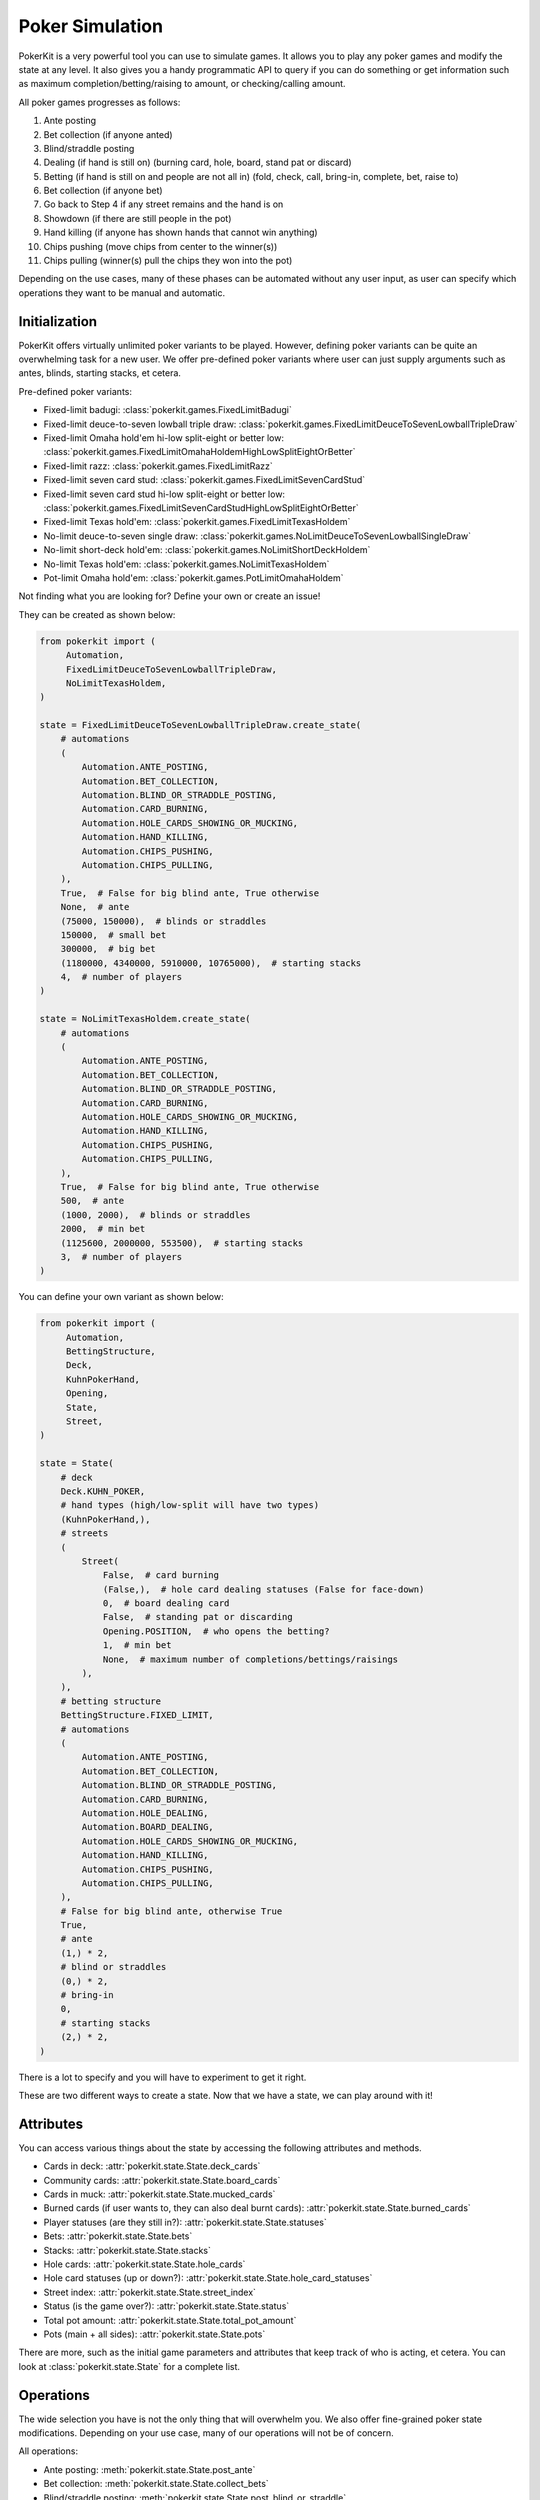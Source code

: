 Poker Simulation
================

PokerKit is a very powerful tool you can use to simulate games. It allows you to
play any poker games and modify the state at any level. It also gives you a handy
programmatic API to query if you can do something or get information such as
maximum completion/betting/raising to amount, or checking/calling amount.

All poker games progresses as follows:

1. Ante posting
2. Bet collection (if anyone anted)
3. Blind/straddle posting
4. Dealing (if hand is still on) (burning card, hole, board, stand pat or
   discard)
5. Betting (if hand is still on and people are not all in) (fold, check, call,
   bring-in, complete, bet, raise to)
6. Bet collection (if anyone bet)
7. Go back to Step 4 if any street remains and the hand is on
8. Showdown (if there are still people in the pot)
9. Hand killing (if anyone has shown hands that cannot win anything)
10. Chips pushing (move chips from center to the winner(s))
11. Chips pulling (winner(s) pull the chips they won into the pot)

Depending on the use cases, many of these phases can be automated without any
user input, as user can specify which operations they want to be manual and
automatic.

Initialization
--------------

PokerKit offers virtually unlimited poker variants to be played. However,
defining poker variants can be quite an overwhelming task for a new user. We
offer pre-defined poker variants where user can just supply arguments such as
antes, blinds, starting stacks, et cetera.

Pre-defined poker variants:

- Fixed-limit badugi: :class:`pokerkit.games.FixedLimitBadugi`
- Fixed-limit deuce-to-seven lowball triple draw:
  :class:`pokerkit.games.FixedLimitDeuceToSevenLowballTripleDraw`
- Fixed-limit Omaha hold'em hi-low split-eight or better low:
  :class:`pokerkit.games.FixedLimitOmahaHoldemHighLowSplitEightOrBetter`
- Fixed-limit razz: :class:`pokerkit.games.FixedLimitRazz`
- Fixed-limit seven card stud: :class:`pokerkit.games.FixedLimitSevenCardStud`
- Fixed-limit seven card stud hi-low split-eight or better low:
  :class:`pokerkit.games.FixedLimitSevenCardStudHighLowSplitEightOrBetter`
- Fixed-limit Texas hold'em: :class:`pokerkit.games.FixedLimitTexasHoldem`
- No-limit deuce-to-seven single draw:
  :class:`pokerkit.games.NoLimitDeuceToSevenLowballSingleDraw`
- No-limit short-deck hold'em: :class:`pokerkit.games.NoLimitShortDeckHoldem`
- No-limit Texas hold'em: :class:`pokerkit.games.NoLimitTexasHoldem`
- Pot-limit Omaha hold'em: :class:`pokerkit.games.PotLimitOmahaHoldem`

Not finding what you are looking for? Define your own or create an issue!

They can be created as shown below:

.. code-block:: python

   from pokerkit import (
        Automation,
        FixedLimitDeuceToSevenLowballTripleDraw,
        NoLimitTexasHoldem,
   )

   state = FixedLimitDeuceToSevenLowballTripleDraw.create_state(
       # automations
       (
           Automation.ANTE_POSTING,
           Automation.BET_COLLECTION,
           Automation.BLIND_OR_STRADDLE_POSTING,
           Automation.CARD_BURNING,
           Automation.HOLE_CARDS_SHOWING_OR_MUCKING,
           Automation.HAND_KILLING,
           Automation.CHIPS_PUSHING,
           Automation.CHIPS_PULLING,
       ),
       True,  # False for big blind ante, True otherwise
       None,  # ante
       (75000, 150000),  # blinds or straddles
       150000,  # small bet
       300000,  # big bet
       (1180000, 4340000, 5910000, 10765000),  # starting stacks
       4,  # number of players
   )

   state = NoLimitTexasHoldem.create_state(
       # automations
       (
           Automation.ANTE_POSTING,
           Automation.BET_COLLECTION,
           Automation.BLIND_OR_STRADDLE_POSTING,
           Automation.CARD_BURNING,
           Automation.HOLE_CARDS_SHOWING_OR_MUCKING,
           Automation.HAND_KILLING,
           Automation.CHIPS_PUSHING,
           Automation.CHIPS_PULLING,
       ),
       True,  # False for big blind ante, True otherwise
       500,  # ante
       (1000, 2000),  # blinds or straddles
       2000,  # min bet
       (1125600, 2000000, 553500),  # starting stacks
       3,  # number of players
   )

You can define your own variant as shown below:

.. code-block:: python

   from pokerkit import (
        Automation,
        BettingStructure,
        Deck,
        KuhnPokerHand,
        Opening,
        State,
        Street,
   )

   state = State(
       # deck
       Deck.KUHN_POKER,
       # hand types (high/low-split will have two types)
       (KuhnPokerHand,),
       # streets
       (
           Street(
               False,  # card burning
               (False,),  # hole card dealing statuses (False for face-down)
               0,  # board dealing card
               False,  # standing pat or discarding
               Opening.POSITION,  # who opens the betting?
               1,  # min bet
               None,  # maximum number of completions/bettings/raisings
           ),
       ),
       # betting structure
       BettingStructure.FIXED_LIMIT,
       # automations
       (
           Automation.ANTE_POSTING,
           Automation.BET_COLLECTION,
           Automation.BLIND_OR_STRADDLE_POSTING,
           Automation.CARD_BURNING,
           Automation.HOLE_DEALING,
           Automation.BOARD_DEALING,
           Automation.HOLE_CARDS_SHOWING_OR_MUCKING,
           Automation.HAND_KILLING,
           Automation.CHIPS_PUSHING,
           Automation.CHIPS_PULLING,
       ),
       # False for big blind ante, otherwise True
       True,
       # ante
       (1,) * 2,
       # blind or straddles
       (0,) * 2,
       # bring-in
       0,
       # starting stacks
       (2,) * 2,
   )

There is a lot to specify and you will have to experiment to get it right.

These are two different ways to create a state. Now that we have a state, we
can play around with it!

Attributes
----------

You can access various things about the state by accessing the following
attributes and methods.

- Cards in deck: :attr:`pokerkit.state.State.deck_cards`
- Community cards: :attr:`pokerkit.state.State.board_cards`
- Cards in muck: :attr:`pokerkit.state.State.mucked_cards`
- Burned cards (if user wants to, they can also deal burnt cards):
  :attr:`pokerkit.state.State.burned_cards`
- Player statuses (are they still in?): :attr:`pokerkit.state.State.statuses`
- Bets: :attr:`pokerkit.state.State.bets`
- Stacks: :attr:`pokerkit.state.State.stacks`
- Hole cards: :attr:`pokerkit.state.State.hole_cards`
- Hole card statuses (up or down?):
  :attr:`pokerkit.state.State.hole_card_statuses`
- Street index: :attr:`pokerkit.state.State.street_index`
- Status (is the game over?): :attr:`pokerkit.state.State.status`
- Total pot amount: :attr:`pokerkit.state.State.total_pot_amount`
- Pots (main + all sides): :attr:`pokerkit.state.State.pots`

There are more, such as the initial game parameters and attributes that keep
track of who is acting, et cetera. You can look at :class:`pokerkit.state.State`
for a complete list.

Operations
----------

The wide selection you have is not the only thing that will overwhelm you. We
also offer fine-grained poker state modifications. Depending on your use case,
many of our operations will not be of concern.

All operations:

- Ante posting: :meth:`pokerkit.state.State.post_ante`
- Bet collection: :meth:`pokerkit.state.State.collect_bets`
- Blind/straddle posting: :meth:`pokerkit.state.State.post_blind_or_straddle`
- Card burning: :meth:`pokerkit.state.State.burn_card`
- Hole dealing: :meth:`pokerkit.state.State.deal_hole`
- Board dealing: :meth:`pokerkit.state.State.deal_board`
- Standing pat/discarding: :meth:`pokerkit.state.State.stand_pat_or_discard`
- Folding: :meth:`pokerkit.state.State.fold`
- Checking/calling: :meth:`pokerkit.state.State.check_or_call`
- Bring-in posting: :meth:`pokerkit.state.State.post_bring_in`
- Completion/betting/raising to:
  :meth:`pokerkit.state.State.complete_bet_or_raise_to`
- Hole cards showing/mucking:
  :meth:`pokerkit.state.State.show_or_muck_hole_cards`
- Hand killing: :meth:`pokerkit.state.State.kill_hand`
- Chips pushing: :meth:`pokerkit.state.State.push_chips`
- Chips pulling: :meth:`pokerkit.state.State.pull_chips`

For example, if you are trying to create a poker AI, you are not worried about
mucking the best hand or showing the worse hand, burning a card, pushing the
chips to the winners, collecting chips a player won, collecting bets after each
street, et cetera. But, you want to handle user actions like fold, check, call,
bring-in, complete, bet, and raise. Also, you might want to control what cards
are dealt to each player and to the board.

However, if you are trying to create an online poker room, you need all these
fine changes to create smooth user experience. Although, you might not be
concerned about exactly what cards are dealt. You would be happy with cards
being dealt at random (hopefully).

PokerKit allow you to specify what you are worried about, and what you are not
worried about. :class:`pokerkit.state.Automation` describes operations that can
be automated.

Sample automations:

.. code-block:: python

   from pokerkit import Automation

   # automate everything except actions
   automations = (
       Automation.ANTE_POSTING,
       Automation.BET_COLLECTION,
       Automation.BLIND_OR_STRADDLE_POSTING,
       Automation.CARD_BURNING,
       Automation.HOLE_DEALING,
       Automation.BOARD_DEALING,
       Automation.HOLE_CARDS_SHOWING_OR_MUCKING,
       Automation.HAND_KILLING,
       Automation.CHIPS_PUSHING,
       Automation.CHIPS_PULLING,
   )

   # Automate everything except actions and dealings
   automations = (
       Automation.ANTE_POSTING,
       Automation.BET_COLLECTION,
       Automation.BLIND_OR_STRADDLE_POSTING,
       Automation.CARD_BURNING,
       Automation.HOLE_CARDS_SHOWING_OR_MUCKING,
       Automation.HAND_KILLING,
       Automation.CHIPS_PUSHING,
       Automation.CHIPS_PULLING,
   )

   # Automate nothing
   automations = ()

Now, let's say you know what operations you should worry about. How do you know
when to invoke them? PokerKit has handy methods to query whether you can perform
an operation:

- Ante posting?: :meth:`pokerkit.state.State.can_post_ante`
- Bet collection?: :meth:`pokerkit.state.State.can_collect_bets`
- Blind/straddle posting?: :meth:`pokerkit.state.State.can_post_blind_or_straddle`
- Card burning?: :meth:`pokerkit.state.State.can_burn_card`
- Hole dealing?: :meth:`pokerkit.state.State.can_deal_hole`
- Board dealing?: :meth:`pokerkit.state.State.can_deal_board`
- Standing pat/discarding?: :meth:`pokerkit.state.State.can_stand_pat_or_discard`
- Folding?: :meth:`pokerkit.state.State.can_fold`
- Checking/calling?: :meth:`pokerkit.state.State.can_check_or_call`
- Bring-in posting?: :meth:`pokerkit.state.State.can_post_bring_in`
- Completion/betting/raising to?:
  :meth:`pokerkit.state.State.can_complete_bet_or_raise_to`
- Hole cards showing/mucking?:
  :meth:`pokerkit.state.State.can_show_or_muck_hole_cards`
- Hand killing?: :meth:`pokerkit.state.State.can_kill_hand`
- Chips pushing?: :meth:`pokerkit.state.State.can_push_chips`
- Chips pulling?: :meth:`pokerkit.state.State.can_pull_chips`

These methods return ``True`` if you can perform such an operation (with
specified arguments, if any)  or ``False`` if otherwise.

Most of the operations can optionally accept arguments. Some are more important
than others. Let's see what we can specify for each action.

- Ante posting: player_index, defaults to first player who did not post ante
- Bet collection: N/A
- Blind/straddle posting: player_index, defaults to first player who did not
  post the blind or straddle
- Card burning: card, defaults to randomly drawing from the deck
- Hole dealing: cards, defaults to randomly drawing a single card from the deck
- Board dealing: cards, defaults to randomly drawing required cards from the deck
- Standing pat/discarding: cards, defaults to standing pat
- Folding: N/A
- Checking/calling: N/A
- Bring-in posting: N/A
- Completion/betting/raising to: amount, defaults to completion, min-bet, or
  min-raise
- Hole cards showing/mucking: status, defaults to showing only when no-one else
  has shown a better hand
- Hand killing: player_index, defaults to the first player who cannot win any
  portion of the pot
- Chips pushing: N/A
- Chips pulling: player_index, defaults to the first player who won a portion of
  the pot

How do you know what the minimum bets are? How do you know to whom the hole card
will be dealt next? How do you know the call amount? Whose action is it? You can
access all these information through the following methods or properties

- Effective ante: :meth:`poker.state.State.get_effective_ante`
- Ante poster indices: :attr:`poker.state.State.ante_poster_indices`
- Effective blind/straddle:
  :meth:`poker.state.State.get_effective_blind_or_straddle`
- Blind/straddle poster indices:
  :attr:`poker.state.State.blind_or_straddle_poster_indices`
- Available cards to be dealt: :attr:`poker.state.State.available_cards`
- Next default hole dealee: :attr:`poker.state.State.hole_dealee_index`
- Next stander pat or discarder:
  :attr:`poker.state.State.stander_pat_or_discarder_index`
- Next actor (fold, check, ...): :attr:`poker.state.State.actor_index`
- Effective stack:  :attr:`poker.state.State.get_effective_stack`
- Checking/Calling amount: :attr:`poker.state.State.checking_or_calling_amount`
- Effective bring-in amount: :attr:`poker.state.State.effective_bring_in_amount`
- Min completion/bet/raise to amount:
  :attr:`poker.state.State.min_completion_betting_or_raising_to_amount`
- Pot completion/bet/raise to amount:
  :attr:`poker.state.State.pot_completion_betting_or_raising_to_amount`
- Max completion/bet/raise to amount:
  :attr:`poker.state.State.max_completion_betting_or_raising_to_amount`
- Person who is in showdown: :attr:`poker.state.State.showdown_index`
- Indices of players who cannot win and whose hand is about to be killed:
  :attr:`poker.state.State.hand_killing_indices`
- Players who won but has not taken back the chips into their stack yet:
  :attr:`poker.state.State.chips_pulling_indices``

After each action is performed, description of which player was involved,
what was the amount, what card was burnt, what cards were dealt, how much bets
were collected, et cetera are returned. The types of these are as shown:

- Ante posting: :class:`pokerkit.state.State.AntePosting`
- Bet collection: :class:`pokerkit.state.State.BetCollection`
- Blind/straddle posting: :class:`pokerkit.state.State.BlindOrStraddlePosting`
- Card burning: :class:`pokerkit.state.State.CardBurning`
- Hole dealing: :class:`pokerkit.state.State.HoleDealing`
- Board dealing: :class:`pokerkit.state.State.BoardDealing`
- Standing pat/discarding: :class:`pokerkit.state.State.StandingPatOrDiscarding`
- Folding: :class:`pokerkit.state.State.Folding`
- Checking/calling: :class:`pokerkit.state.State.CheckingOrCalling`
- Bring-in posting: :class:`pokerkit.state.State.BringInPosting`
- Completion/betting/raising to:
  :class:`pokerkit.state.State.CompletionBettingOrRaisingTo`
- Hole cards showing/mucking:
  :class:`pokerkit.state.State.HoleCardsShowingOrMucking`
- Hand killing: :class:`pokerkit.state.State.HandKilling`
- Chips pushing: :class:`pokerkit.state.State.ChipsPushing`
- Chips pulling: :class:`pokerkit.state.State.ChipsPulling`

Interactions
------------

Now, let's look at some sample interactions!

This is a simple interaction.

.. code-block:: pycon

   >>> from pokerkit import *
   >>> state = FixedLimitTexasHoldem.create_state(
   ...     (
   ...         Automation.ANTE_POSTING,
   ...         Automation.BET_COLLECTION,
   ...         Automation.BLIND_OR_STRADDLE_POSTING,
   ...         Automation.CARD_BURNING,
   ...         Automation.HOLE_CARDS_SHOWING_OR_MUCKING,
   ...         Automation.HAND_KILLING,
   ...         Automation.CHIPS_PUSHING,
   ...         Automation.CHIPS_PULLING,
   ...     ),
   ...     True,
   ...     None,
   ...     (1, 2),
   ...     2,
   ...     4,
   ...     200,
   ...     2,
   ... )
   >>> # Below shows the pre-flop dealings and actions.
   >>> state.deal_hole('AcAs')
   State.HoleDealing(player_index=0, cards=(Ac, As), statuses=(False, False))
   >>> state.deal_hole('7h6h')
   State.HoleDealing(player_index=1, cards=(7h, 6h), statuses=(False, False))
   >>> state.complete_bet_or_raise_to()
   State.CompletionBettingOrRaisingTo(player_index=1, amount=4)
   >>> state.complete_bet_or_raise_to()
   State.CompletionBettingOrRaisingTo(player_index=0, amount=6)
   >>> state.fold()
   State.Folding(player_index=1)
   >>> # Below show the final stacks.
   >>> state.stacks
   [204, 196]

Below shows the first televised million dollar pot between Tom Dwan and Phil
Ivey.

Link: https://youtu.be/GnxFohpljqM

.. code-block:: pycon

   >>> state = NoLimitTexasHoldem.create_state(
   ...     (
   ...         Automation.ANTE_POSTING,
   ...         Automation.BET_COLLECTION,
   ...         Automation.BLIND_OR_STRADDLE_POSTING,
   ...         Automation.CARD_BURNING,
   ...         Automation.HOLE_CARDS_SHOWING_OR_MUCKING,
   ...         Automation.HAND_KILLING,
   ...         Automation.CHIPS_PUSHING,
   ...         Automation.CHIPS_PULLING,
   ...     ),
   ...     True,
   ...     500,
   ...     (1000, 2000),
   ...     2000,
   ...     (1125600, 2000000, 553500),
   ...     3,
   ... )
   >>> # Below shows the pre-flop dealings and actions.
   >>> state.deal_hole('Ac2d')  # Ivey
   State.HoleDealing(player_index=0, cards=(Ac, 2d), statuses=(False, False))
   >>> state.deal_hole('5h7s')  # Antonius*
   State.HoleDealing(player_index=1, cards=(5h, 7s), statuses=(False, False))
   >>> state.deal_hole('7h6h')  # Dwan
   State.HoleDealing(player_index=2, cards=(7h, 6h), statuses=(False, False))
   >>> state.complete_bet_or_raise_to(7000)  # Dwan
   State.CompletionBettingOrRaisingTo(player_index=2, amount=7000)
   >>> state.complete_bet_or_raise_to(23000)  # Ivey
   State.CompletionBettingOrRaisingTo(player_index=0, amount=23000)
   >>> state.fold()  # Antonius
   State.Folding(player_index=1)
   >>> state.check_or_call()  # Dwan
   State.CheckingOrCalling(player_index=2, amount=16000)
   >>> # Below shows the flop dealing and actions.
   >>> state.deal_board('Jc3d5c')
   State.BoardDealing(cards=(Jc, 3d, 5c))
   >>> state.complete_bet_or_raise_to(35000)  # Ivey
   State.CompletionBettingOrRaisingTo(player_index=0, amount=35000)
   >>> state.check_or_call()  # Dwan
   State.CheckingOrCalling(player_index=2, amount=35000)
   >>> # Below shows the turn dealing and actions.
   >>> state.deal_board('4h')
   State.BoardDealing(cards=(4h,))
   >>> state.complete_bet_or_raise_to(90000)  # Ivey
   State.CompletionBettingOrRaisingTo(player_index=0, amount=90000)
   >>> state.complete_bet_or_raise_to(232600)  # Dwan
   State.CompletionBettingOrRaisingTo(player_index=2, amount=232600)
   >>> state.complete_bet_or_raise_to(1067100)  # Ivey
   State.CompletionBettingOrRaisingTo(player_index=0, amount=1067100)
   >>> state.check_or_call()  # Dwan
   State.CheckingOrCalling(player_index=2, amount=262400)
   >>> # Below shows the river dealing.
   >>> state.deal_board('Jh')
   State.BoardDealing(cards=(Jh,))
   >>> # Below show the final stacks.
   >>> state.stacks
   [572100, 1997500, 1109500]

Below shows an all-in hand between Xuan and Phua.

Link: https://youtu.be/QlgCcphLjaQ

.. code-block:: pycon

   >>> state = NoLimitShortDeckHoldem.create_state(
   ...     (
   ...         Automation.ANTE_POSTING,
   ...         Automation.BET_COLLECTION,
   ...         Automation.BLIND_OR_STRADDLE_POSTING,
   ...         Automation.CARD_BURNING,
   ...         Automation.HOLE_CARDS_SHOWING_OR_MUCKING,
   ...         Automation.HAND_KILLING,
   ...         Automation.CHIPS_PUSHING,
   ...         Automation.CHIPS_PULLING,
   ...     ),
   ...     True,
   ...     3000,
   ...     {-1: 3000},
   ...     3000,
   ...     (495000, 232000, 362000, 403000, 301000, 204000),
   ...     6,
   ... )
   >>> # Below shows the pre-flop dealings and actions.
   >>> state.deal_hole('Th8h')  # Badziakouski
   State.HoleDealing(player_index=0, cards=(Th, 8h), statuses=(False, False))
   >>> state.deal_hole('QsJd')  # Zhong
   State.HoleDealing(player_index=1, cards=(Qs, Jd), statuses=(False, False))
   >>> state.deal_hole('QhQd')  # Xuan
   State.HoleDealing(player_index=2, cards=(Qh, Qd), statuses=(False, False))
   >>> state.deal_hole('8d7c')  # Jun
   State.HoleDealing(player_index=3, cards=(8d, 7c), statuses=(False, False))
   >>> state.deal_hole('KhKs')  # Phua
   State.HoleDealing(player_index=4, cards=(Kh, Ks), statuses=(False, False))
   >>> state.deal_hole('8c7h')  # Koon
   State.HoleDealing(player_index=5, cards=(8c, 7h), statuses=(False, False))
   >>> state.check_or_call()  # Badziakouski
   State.CheckingOrCalling(player_index=0, amount=3000)
   >>> state.check_or_call()  # Zhong
   State.CheckingOrCalling(player_index=1, amount=3000)
   >>> state.complete_bet_or_raise_to(35000)  # Xuan
   State.CompletionBettingOrRaisingTo(player_index=2, amount=35000)
   >>> state.fold()  # Jun
   State.Folding(player_index=3)
   >>> state.complete_bet_or_raise_to(298000)  # Phua
   State.CompletionBettingOrRaisingTo(player_index=4, amount=298000)
   >>> state.fold()  # Koon
   State.Folding(player_index=5)
   >>> state.fold()  # Badziakouski
   State.Folding(player_index=0)
   >>> state.fold()  # Zhong
   State.Folding(player_index=1)
   >>> state.check_or_call()  # Xuan
   State.CheckingOrCalling(player_index=2, amount=263000)
   >>> # Below shows the flop dealing.
   >>> state.deal_board('9h6cKc')
   State.BoardDealing(cards=(9h, 6c, Kc))
   >>> # Below shows the turn dealing.
   >>> state.deal_board('Jh')
   State.BoardDealing(cards=(Jh,))
   >>> # Below shows the river dealing.
   >>> state.deal_board('Ts')
   State.BoardDealing(cards=(Ts,))
   >>> # Below show the final stacks.
   >>> state.stacks
   [489000, 226000, 684000, 400000, 0, 198000]

Below shows the largest online poker pot every played between
Patrik Antonius and Viktor Blom.

Link: https://youtu.be/UMBm66Id2AA

.. code-block:: pycon

   >>> state = PotLimitOmahaHoldem.create_state(
   ...     (
   ...         Automation.ANTE_POSTING,
   ...         Automation.BET_COLLECTION,
   ...         Automation.BLIND_OR_STRADDLE_POSTING,
   ...         Automation.CARD_BURNING,
   ...         Automation.HOLE_CARDS_SHOWING_OR_MUCKING,
   ...         Automation.HAND_KILLING,
   ...         Automation.CHIPS_PUSHING,
   ...         Automation.CHIPS_PULLING,
   ...     ),
   ...     True,
   ...     None,
   ...     (50000, 100000),
   ...     2000,
   ...     (125945025, 67847350),
   ...     2,
   ... )
   >>> # Below shows the pre-flop dealings and actions.
   >>> state.deal_hole('Ah3sKsKh')  # Antonius
   State.HoleDealing(player_index=0, cards=(Ah, 3s, Ks, Kh), statuses=(False, False, False, False))
   >>> state.deal_hole('6d9s7d8h')  # Blom
   State.HoleDealing(player_index=1, cards=(6d, 9s, 7d, 8h), statuses=(False, False, False, False))
   >>> state.complete_bet_or_raise_to(300000)  # Blom
   State.CompletionBettingOrRaisingTo(player_index=1, amount=300000)
   >>> state.complete_bet_or_raise_to(900000)  # Antonius
   State.CompletionBettingOrRaisingTo(player_index=0, amount=900000)
   >>> state.complete_bet_or_raise_to(2700000)  # Blom
   State.CompletionBettingOrRaisingTo(player_index=1, amount=2700000)
   >>> state.complete_bet_or_raise_to(8100000)  # Antonius
   State.CompletionBettingOrRaisingTo(player_index=0, amount=8100000)
   >>> state.check_or_call()  # Blom
   State.CheckingOrCalling(player_index=1, amount=5400000)
   >>> # Below shows the flop dealing and actions.
   >>> state.deal_board('4s5c2h')
   State.BoardDealing(cards=(4s, 5c, 2h))
   >>> state.complete_bet_or_raise_to(9100000)  # Antonius
   State.CompletionBettingOrRaisingTo(player_index=0, amount=9100000)
   >>> state.complete_bet_or_raise_to(43500000)  # Blom
   State.CompletionBettingOrRaisingTo(player_index=1, amount=43500000)
   >>> state.complete_bet_or_raise_to(77900000)  # Antonius
   State.CompletionBettingOrRaisingTo(player_index=0, amount=77900000)
   >>> state.check_or_call()  # Blom
   State.CheckingOrCalling(player_index=1, amount=16247350)
   >>> # Below shows the turn dealing.
   >>> state.deal_board('5h')
   State.BoardDealing(cards=(5h,))
   >>> # Below shows the river dealing.
   >>> state.deal_board('9c')
   State.BoardDealing(cards=(9c,))
   >>> # Below show the final stacks.
   >>> state.stacks
   [193792375, 0]

Below shows a bad beat between Yockey and Arieh.

Link: https://youtu.be/pChCqb2FNxY

.. code-block:: pycon

   >>> state = FixedLimitDeuceToSevenLowballTripleDraw.create_state(
   ...     (
   ...         Automation.ANTE_POSTING,
   ...         Automation.BET_COLLECTION,
   ...         Automation.BLIND_OR_STRADDLE_POSTING,
   ...         Automation.CARD_BURNING,
   ...         Automation.HOLE_CARDS_SHOWING_OR_MUCKING,
   ...         Automation.HAND_KILLING,
   ...         Automation.CHIPS_PUSHING,
   ...         Automation.CHIPS_PULLING,
   ...     ),
   ...     True,
   ...     None,
   ...     (75000, 150000),
   ...     150000,
   ...     300000,
   ...     (1180000, 4340000, 5910000, 10765000),
   ...     4,
   ... )
   >>> # Below shows the pre-flop dealings and actions.
   >>> state.deal_hole('7h6c4c3d2c')  # Yockey
   State.HoleDealing(player_index=0, cards=(7h, 6c, 4c, 3d, 2c), statuses=(False, False, False, False, False))
   >>> state.deal_hole('JsJcJdJhTs')  # Hui*
   State.HoleDealing(player_index=1, cards=(Js, Jc, Jd, Jh, Ts), statuses=(False, False, False, False, False))
   >>> state.deal_hole('KsKcKdKhTh')  # Esposito*
   State.HoleDealing(player_index=2, cards=(Ks, Kc, Kd, Kh, Th), statuses=(False, False, False, False, False))
   >>> state.deal_hole('AsQs6s5c3c')  # Arieh
   State.HoleDealing(player_index=3, cards=(As, Qs, 6s, 5c, 3c), statuses=(False, False, False, False, False))
   >>> state.fold()  # Esposito
   State.Folding(player_index=2)
   >>> state.complete_bet_or_raise_to()  # Arieh
   State.CompletionBettingOrRaisingTo(player_index=3, amount=300000)
   >>> state.complete_bet_or_raise_to()  # Yockey
   State.CompletionBettingOrRaisingTo(player_index=0, amount=450000)
   >>> state.fold()  # Hui
   State.Folding(player_index=1)
   >>> state.check_or_call()  # Arieh
   State.CheckingOrCalling(player_index=3, amount=150000)
   >>> # Below shows the first draw and actions.
   >>> state.stand_pat_or_discard()  # Yockey
   State.StandingPatOrDiscarding(player_index=0, cards=())
   >>> state.stand_pat_or_discard('AsQs')  # Arieh
   State.StandingPatOrDiscarding(player_index=3, cards=(As, Qs))
   >>> state.deal_hole('2hQh')  # Arieh
   State.HoleDealing(player_index=3, cards=(2h, Qh), statuses=(False, False))
   >>> state.complete_bet_or_raise_to()  # Yockey
   State.CompletionBettingOrRaisingTo(player_index=0, amount=150000)
   >>> state.check_or_call()  # Arieh
   State.CheckingOrCalling(player_index=3, amount=150000)
   >>> # Below shows the second draw and actions.
   >>> state.stand_pat_or_discard()  # Yockey
   State.StandingPatOrDiscarding(player_index=0, cards=())
   >>> state.stand_pat_or_discard('Qh')  # Arieh
   State.StandingPatOrDiscarding(player_index=3, cards=(Qh,))
   >>> state.deal_hole('4d')  # Arieh
   State.HoleDealing(player_index=3, cards=(4d,), statuses=(False,))
   >>> state.complete_bet_or_raise_to()  # Yockey
   State.CompletionBettingOrRaisingTo(player_index=0, amount=300000)
   >>> state.check_or_call()  # Arieh
   State.CheckingOrCalling(player_index=3, amount=300000)
   >>> # Below shows the third draw and actions.
   >>> state.stand_pat_or_discard()  # Yockey
   State.StandingPatOrDiscarding(player_index=0, cards=())
   >>> state.stand_pat_or_discard('6s')  # Arieh
   State.StandingPatOrDiscarding(player_index=3, cards=(6s,))
   >>> state.deal_hole('7c')  # Arieh
   State.HoleDealing(player_index=3, cards=(7c,), statuses=(False,))
   >>> state.complete_bet_or_raise_to()  # Yockey
   State.CompletionBettingOrRaisingTo(player_index=0, amount=280000)
   >>> state.check_or_call()  # Arieh
   State.CheckingOrCalling(player_index=3, amount=280000)
   >>> # Below show the final stacks.
   >>> state.stacks
   [0, 4190000, 5910000, 12095000]

Below shows an example badugi hand from Wikipedia.

Link: https://en.wikipedia.org/wiki/Badugi

.. code-block:: pycon

   >>> state = FixedLimitBadugi.create_state(
   ...     (
   ...         Automation.ANTE_POSTING,
   ...         Automation.BET_COLLECTION,
   ...         Automation.BLIND_OR_STRADDLE_POSTING,
   ...         Automation.CARD_BURNING,
   ...         Automation.HOLE_CARDS_SHOWING_OR_MUCKING,
   ...         Automation.HAND_KILLING,
   ...         Automation.CHIPS_PUSHING,
   ...         Automation.CHIPS_PULLING,
   ...     ),
   ...     True,
   ...     None,
   ...     (1, 2),
   ...     2,
   ...     4,
   ...     200,
   ...     4,
   ... )
   >>> # Below shows the pre-flop dealings and actions.
   >>> state.deal_hole('As4hJcKh')  # Bob*
   State.HoleDealing(player_index=0, cards=(As, 4h, Jc, Kh), statuses=(False, False, False, False))
   >>> state.deal_hole('3s5d7s8s')  # Carol*
   State.HoleDealing(player_index=1, cards=(3s, 5d, 7s, 8s), statuses=(False, False, False, False))
   >>> state.deal_hole('KsKdQsQd')  # Ted*
   State.HoleDealing(player_index=2, cards=(Ks, Kd, Qs, Qd), statuses=(False, False, False, False))
   >>> state.deal_hole('2s4c6dKc')  # Alice*
   State.HoleDealing(player_index=3, cards=(2s, 4c, 6d, Kc), statuses=(False, False, False, False))
   >>> state.fold()  # Ted
   State.Folding(player_index=2)
   >>> state.check_or_call()  # Alice
   State.CheckingOrCalling(player_index=3, amount=2)
   >>> state.check_or_call()  # Bob
   State.CheckingOrCalling(player_index=0, amount=1)
   >>> state.check_or_call()  # Carol
   State.CheckingOrCalling(player_index=1, amount=0)
   >>> # Below shows the first draw and actions.
   >>> state.stand_pat_or_discard('JcKh')  # Bob*
   State.StandingPatOrDiscarding(player_index=0, cards=(Jc, Kh))
   >>> state.stand_pat_or_discard('7s8s')  # Carol*
   State.StandingPatOrDiscarding(player_index=1, cards=(7s, 8s))
   >>> state.stand_pat_or_discard('Kc')  # Alice*
   State.StandingPatOrDiscarding(player_index=3, cards=(Kc,))
   >>> state.deal_hole('TcJs')  # Bob*
   State.HoleDealing(player_index=0, cards=(Tc, Js), statuses=(False, False))
   >>> state.deal_hole('7cTh')  # Carol*
   State.HoleDealing(player_index=1, cards=(7c, Th), statuses=(False, False))
   >>> state.deal_hole('Qc')  # Alice*
   State.HoleDealing(player_index=3, cards=(Qc,), statuses=(False,))
   >>> state.check_or_call()  # Bob
   State.CheckingOrCalling(player_index=0, amount=0)
   >>> state.complete_bet_or_raise_to()  # Carol
   State.CompletionBettingOrRaisingTo(player_index=1, amount=2)
   >>> state.check_or_call()  # Alice
   State.CheckingOrCalling(player_index=3, amount=2)
   >>> state.check_or_call()  # Bob
   State.CheckingOrCalling(player_index=0, amount=2)
   >>> # Below shows the second draw and actions.
   >>> state.stand_pat_or_discard('Js')  # Bob*
   State.StandingPatOrDiscarding(player_index=0, cards=(Js,))
   >>> state.stand_pat_or_discard()  # Carol*
   State.StandingPatOrDiscarding(player_index=1, cards=())
   >>> state.stand_pat_or_discard('Qc')  # Alice*
   State.StandingPatOrDiscarding(player_index=3, cards=(Qc,))
   >>> state.deal_hole('Ts')  # Bob*
   State.HoleDealing(player_index=0, cards=(Ts,), statuses=(False,))
   >>> state.deal_hole('9h')  # Alice*
   State.HoleDealing(player_index=3, cards=(9h,), statuses=(False,))
   >>> state.check_or_call()  # Bob
   State.CheckingOrCalling(player_index=0, amount=0)
   >>> state.complete_bet_or_raise_to()  # Carol
   State.CompletionBettingOrRaisingTo(player_index=1, amount=4)
   >>> state.complete_bet_or_raise_to()  # Alice
   State.CompletionBettingOrRaisingTo(player_index=3, amount=8)
   >>> state.fold()  # Bob
   State.Folding(player_index=0)
   >>> state.check_or_call()  # Carol
   State.CheckingOrCalling(player_index=1, amount=4)
   >>> # Below shows the third draw and actions.
   >>> state.stand_pat_or_discard('Th')  # Carol*
   State.StandingPatOrDiscarding(player_index=1, cards=(Th,))
   >>> state.stand_pat_or_discard()  # Alice*
   State.StandingPatOrDiscarding(player_index=3, cards=())
   >>> state.deal_hole('8h')  # Carol*
   State.HoleDealing(player_index=1, cards=(8h,), statuses=(False,))
   >>> state.check_or_call()  # Carol
   State.CheckingOrCalling(player_index=1, amount=0)
   >>> state.complete_bet_or_raise_to()  # Alice
   State.CompletionBettingOrRaisingTo(player_index=3, amount=4)
   >>> state.check_or_call()  # Carol
   State.CheckingOrCalling(player_index=1, amount=4)
   >>> # Below show the final stacks.
   >>> state.stacks
   [196, 220, 200, 184]

There are more example hands in the unit tests. Please take a look at the
repository to learn more.
